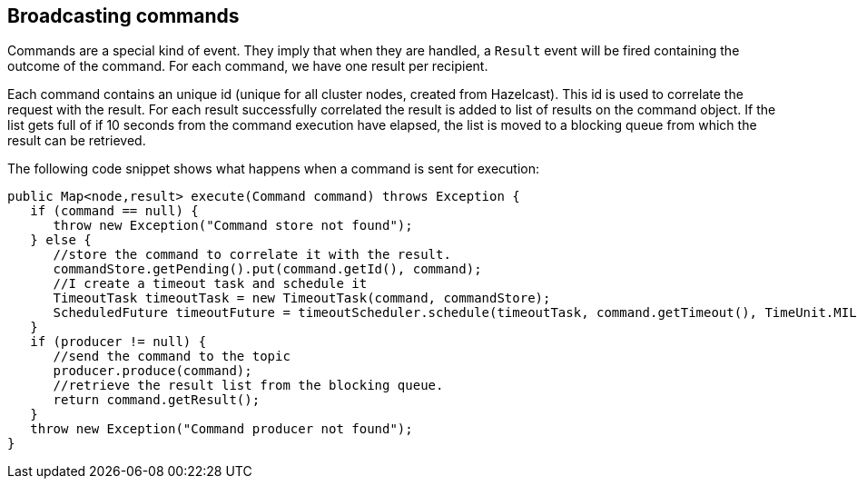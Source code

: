 //
// Licensed under the Apache License, Version 2.0 (the "License");
// you may not use this file except in compliance with the License.
// You may obtain a copy of the License at
//
//      http://www.apache.org/licenses/LICENSE-2.0
//
// Unless required by applicable law or agreed to in writing, software
// distributed under the License is distributed on an "AS IS" BASIS,
// WITHOUT WARRANTIES OR CONDITIONS OF ANY KIND, either express or implied.
// See the License for the specific language governing permissions and
// limitations under the License.
//

== Broadcasting commands

Commands are a special kind of event. They imply that when they are handled, a `Result` event will be fired
containing the outcome of the command. For each command, we have one result per recipient.

Each command contains an unique id (unique for all cluster nodes, created from Hazelcast). This id is used to correlate
the request with the result. For each result successfully correlated the result is added to list of results
on the command object. If the list gets full of if 10 seconds from the command execution have elapsed, the list
is moved to a blocking queue from which the result can be retrieved.

The following code snippet shows what happens when a command is sent for execution:

----
public Map<node,result> execute(Command command) throws Exception {
   if (command == null) {
      throw new Exception("Command store not found");
   } else {
      //store the command to correlate it with the result.
      commandStore.getPending().put(command.getId(), command);
      //I create a timeout task and schedule it
      TimeoutTask timeoutTask = new TimeoutTask(command, commandStore);
      ScheduledFuture timeoutFuture = timeoutScheduler.schedule(timeoutTask, command.getTimeout(), TimeUnit.MILLISECONDS);
   }
   if (producer != null) {
      //send the command to the topic
      producer.produce(command);
      //retrieve the result list from the blocking queue.
      return command.getResult();
   }
   throw new Exception("Command producer not found");
}
----
